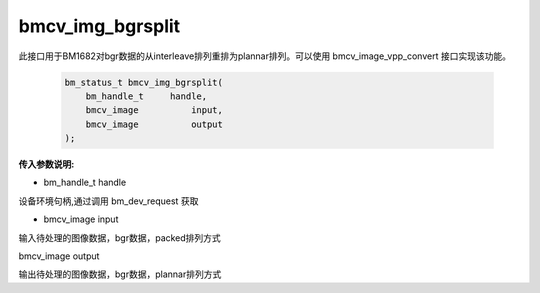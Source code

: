bmcv_img_bgrsplit
===================

此接口用于BM1682对bgr数据的从interleave排列重排为plannar排列。可以使用 bmcv_image_vpp_convert 接口实现该功能。


    .. code-block:: c

        bm_status_t bmcv_img_bgrsplit(
            bm_handle_t     handle,
            bmcv_image		input,
            bmcv_image		output
        );



**传入参数说明:**

* bm_handle_t handle

设备环境句柄,通过调用 bm_dev_request 获取

* bmcv_image input

输入待处理的图像数据，bgr数据，packed排列方式

bmcv_image output

输出待处理的图像数据，bgr数据，plannar排列方式
